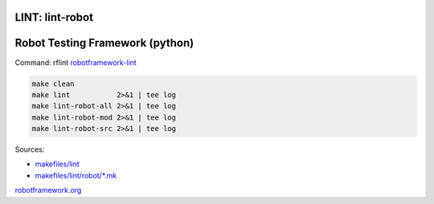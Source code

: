 .. _Makefile Target lint-robot:

LINT: lint-robot
================

Robot Testing Framework (python)
================================

Command: rflint `robotframework-lint <https://pypi.org/project/robotframework-lint/>`_

.. code:: bash

    make clean
    make lint           2>&1 | tee log
    make lint-robot-all 2>&1 | tee log
    make lint-robot-mod 2>&1 | tee log
    make lint-robot-src 2>&1 | tee log

Sources:

- `makefiles/lint <https://gerrit.opencord.org/plugins/gitiles/onf-make/+/refs/heads/master/makefiles/lint/>`__
- `makefiles/lint/robot/*.mk <https://gerrit.opencord.org/plugins/gitiles/onf-make/+/refs/heads/master/makefiles/lint/robot>`_

.. seealso:

`robotframework.org <https://robotframework.org>`_
